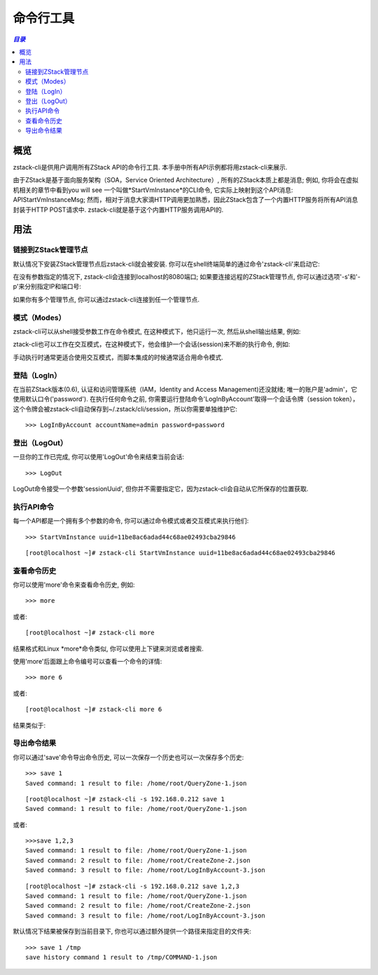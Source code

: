 .. _cli:

=================
命令行工具
=================

.. contents:: `目录`
   :depth: 6

--------
概览
--------

zstack-cli是供用户调用所有ZStack API的命令行工具. 本手册中所有API示例都将用zstack-cli来展示.

由于ZStack是基于面向服务架构（SOA，Service Oriented Architecture）, 所有的ZStack本质上都是消息; 例如, 你将会在虚拟机相关的章节中看到you will see
一个叫做*StartVmInstance*的CLI命令, 它实际上映射到这个API消息: APIStartVmInstanceMsg;
然而，相对于消息大家滴HTTP调用更加熟悉，因此ZStack包含了一个内置HTTP服务将所有API消息封装于HTTP POST请求中. 
zstack-cli就是基于这个内置HTTP服务调用API的.

-----
用法
-----

链接到ZStack管理节点
=================================

默认情况下安装ZStack管理节点后zstack-cli就会被安装. 你可以在shell终端简单的通过命令'zstack-cli'来启动它:

.. image:: cli1.png
   :align: center

在没有参数指定的情况下, zstack-cli会连接到localhost的8080端口; 如果要连接远程的ZStack管理节点,
你可以通过选项'-s'和'-p'来分别指定IP和端口号:

.. image:: cli2.png
   :align: center

.. 注意:: ZStack运行于Java servlet容器中, 例如Tomcat, 其端口号很少变化; 因此多数情况下你只需通过'-s'指定IP地址.

如果你有多个管理节点, 你可以通过zstack-cli连接到任一个管理节点.


模式（Modes）
=====

zstack-cli可以从shell接受参数工作在命令模式, 在这种模式下，他只运行一次, 然后从shell输出结果, 例如:

.. image:: cli3.png
   :align: center

ztack-cli也可以工作在交互模式，在这种模式下，他会维护一个会话(session)来不断的执行命令, 例如:

.. image:: cli4.png
   :align: center

手动执行时通常更适合使用交互模式，而脚本集成的时候通常适合用命令模式.


登陆（LogIn）
=====

在当前ZStack版本(0.6), 认证和访问管理系统（IAM，Identity and Access Management)还没就绪; 唯一的账户是'admin'，它使用默认口令('password'). 
在执行任何命令之前, 你需要运行登陆命令'LogInByAccount'取得一个会话令牌（session token），这个令牌会被zstack-cli自动保存到~/.zstack/cli/session，所以你需要单独维护它::

    >>> LogInByAccount accountName=admin password=password


登出（LogOut）
======

一旦你的工作已完成, 你可以使用'LogOut'命令来结束当前会话::

    >>> LogOut

LogOut命令接受一个参数'sessionUuid', 但你并不需要指定它，因为zstack-cli会自动从它所保存的位置获取.

执行API命令
====================

每一个API都是一个拥有多个参数的命令, 你可以通过命令模式或者交互模式来执行他们::

    >>> StartVmInstance uuid=11be8ac6adad44c68ae02493cba29846

::

    [root@localhost ~]# zstack-cli StartVmInstance uuid=11be8ac6adad44c68ae02493cba29846

.. 注意:: 在交互模式中, 你可以使用Tab键来自动补全（auto-complete）命令或者提示你可以用的备选参数.


查看命令历史
====================

你可以使用'more'命令来查看命令历史, 例如::

    >>> more

或者::

    [root@localhost ~]# zstack-cli more

结果格式和Linux *more*命令类似, 你可以使用上下键来浏览或者搜索.

.. image:: cli5.png
   :align: center


使用'more'后面跟上命令编号可以查看一个命令的详情::

    >>> more 6

或者::

    [root@localhost ~]# zstack-cli more 6

结果类似于:

.. image:: cli6.png
   :align: center

.. 注意:: 当命令结果超过一个屏幕的大小时，查看命令详情非常有用; 例如, 查看QueryVmInstance的结果时.


导出命令结果
======================

你可以通过'save'命令导出命令历史, 可以一次保存一个历史也可以一次保存多个历史::

    >>> save 1
    Saved command: 1 result to file: /home/root/QueryZone-1.json

::

    [root@localhost ~]# zstack-cli -s 192.168.0.212 save 1
    Saved command: 1 result to file: /home/root/QueryZone-1.json

或者::

    >>>save 1,2,3
    Saved command: 1 result to file: /home/root/QueryZone-1.json
    Saved command: 2 result to file: /home/root/CreateZone-2.json
    Saved command: 3 result to file: /home/root/LogInByAccount-3.json

::

    [root@localhost ~]# zstack-cli -s 192.168.0.212 save 1,2,3
    Saved command: 1 result to file: /home/root/QueryZone-1.json
    Saved command: 2 result to file: /home/root/CreateZone-2.json
    Saved command: 3 result to file: /home/root/LogInByAccount-3.json


默认情况下结果被保存到当前目录下, 你也可以通过额外提供一个路径来指定目的文件夹::

    >>> save 1 /tmp
    save history command 1 result to /tmp/COMMAND-1.json

